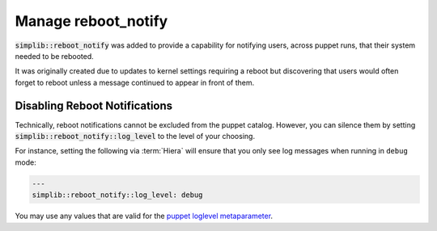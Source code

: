 .. _howto-manage-reboot-notify:

Manage reboot_notify
====================

:code:`simplib::reboot_notify` was added to provide a capability for notifying
users, across puppet runs, that their system needed to be rebooted.

It was originally created due to updates to kernel settings requiring a reboot
but discovering that users would often forget to reboot unless a message
continued to appear in front of them.

Disabling Reboot Notifications
------------------------------

Technically, reboot notifications cannot be excluded from the puppet catalog.
However, you can silence them by setting :code:`simplib::reboot_notify::log_level`
to the level of your choosing.

For instance, setting the following via :term:`Hiera` will ensure that you only
see log messages when running in ``debug`` mode:

.. code-block:: yaml

   ---
   simplib::reboot_notify::log_level: debug

You may use any values that are valid for the `puppet loglevel metaparameter`_.

.. _puppet loglevel metaparameter: https://puppet.com/docs/puppet/latest/metaparameter.html#loglevel
